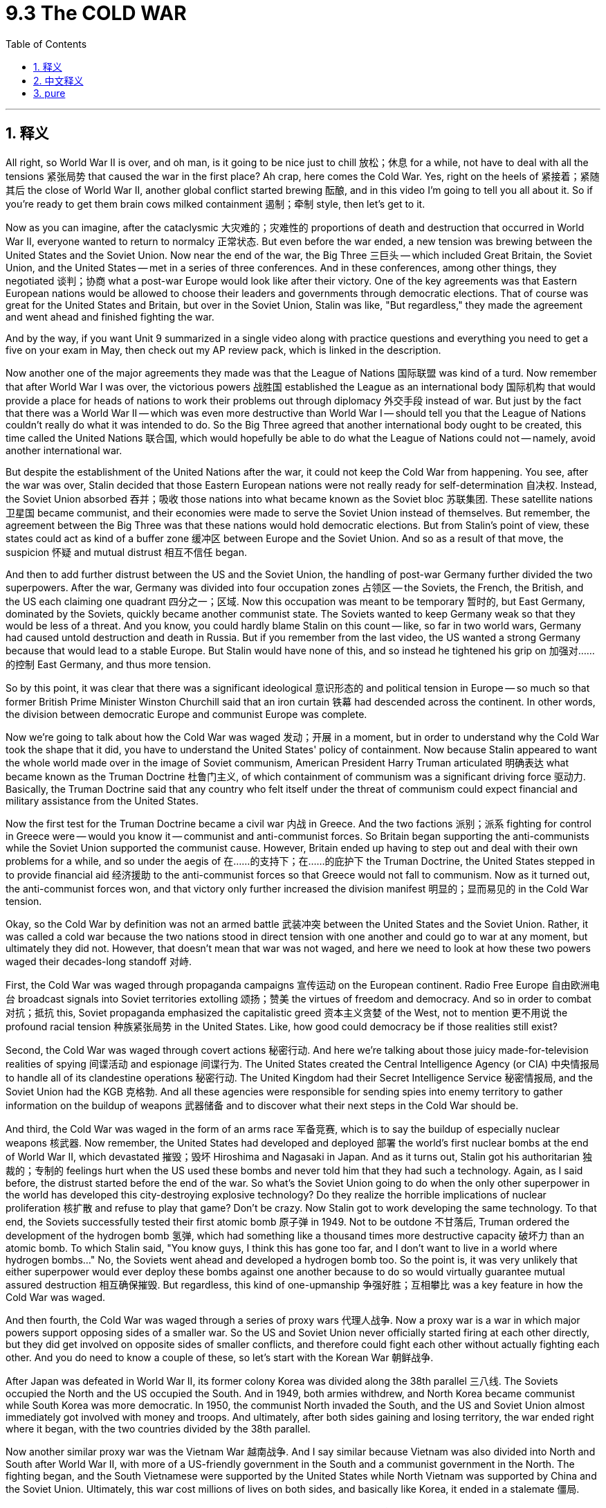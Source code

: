 
= 9.3 The COLD WAR
:toc: left
:toclevels: 3
:sectnums:
:stylesheet: myAdocCss.css

'''

== 释义

All right, so World War II is over, and oh man, is it going to be nice just to chill 放松；休息 for a while, not have to deal with all the tensions 紧张局势 that caused the war in the first place? Ah crap, here comes the Cold War. Yes, right on the heels of 紧接着；紧随其后 the close of World War II, another global conflict started brewing 酝酿, and in this video I'm going to tell you all about it. So if you're ready to get them brain cows milked containment 遏制；牵制 style, then let's get to it. +

Now as you can imagine, after the cataclysmic 大灾难的；灾难性的 proportions of death and destruction that occurred in World War II, everyone wanted to return to normalcy 正常状态. But even before the war ended, a new tension was brewing between the United States and the Soviet Union. Now near the end of the war, the Big Three 三巨头 -- which included Great Britain, the Soviet Union, and the United States -- met in a series of three conferences. And in these conferences, among other things, they negotiated 谈判；协商 what a post-war Europe would look like after their victory. One of the key agreements was that Eastern European nations would be allowed to choose their leaders and governments through democratic elections. That of course was great for the United States and Britain, but over in the Soviet Union, Stalin was like, "But regardless," they made the agreement and went ahead and finished fighting the war. +

And by the way, if you want Unit 9 summarized in a single video along with practice questions and everything you need to get a five on your exam in May, then check out my AP review pack, which is linked in the description. +

Now another one of the major agreements they made was that the League of Nations 国际联盟 was kind of a turd. Now remember that after World War I was over, the victorious powers 战胜国 established the League as an international body 国际机构 that would provide a place for heads of nations to work their problems out through diplomacy 外交手段 instead of war. But just by the fact that there was a World War II -- which was even more destructive than World War I -- should tell you that the League of Nations couldn't really do what it was intended to do. So the Big Three agreed that another international body ought to be created, this time called the United Nations 联合国, which would hopefully be able to do what the League of Nations could not -- namely, avoid another international war. +

But despite the establishment of the United Nations after the war, it could not keep the Cold War from happening. You see, after the war was over, Stalin decided that those Eastern European nations were not really ready for self-determination 自决权. Instead, the Soviet Union absorbed 吞并；吸收 those nations into what became known as the Soviet bloc 苏联集团. These satellite nations 卫星国 became communist, and their economies were made to serve the Soviet Union instead of themselves. But remember, the agreement between the Big Three was that these nations would hold democratic elections. But from Stalin's point of view, these states could act as kind of a buffer zone 缓冲区 between Europe and the Soviet Union. And so as a result of that move, the suspicion 怀疑 and mutual distrust 相互不信任 began. +

And then to add further distrust between the US and the Soviet Union, the handling of post-war Germany further divided the two superpowers. After the war, Germany was divided into four occupation zones 占领区 -- the Soviets, the French, the British, and the US each claiming one quadrant 四分之一；区域. Now this occupation was meant to be temporary 暂时的, but East Germany, dominated by the Soviets, quickly became another communist state. The Soviets wanted to keep Germany weak so that they would be less of a threat. And you know, you could hardly blame Stalin on this count -- like, so far in two world wars, Germany had caused untold destruction and death in Russia. But if you remember from the last video, the US wanted a strong Germany because that would lead to a stable Europe. But Stalin would have none of this, and so instead he tightened his grip on 加强对……的控制 East Germany, and thus more tension. +

So by this point, it was clear that there was a significant ideological 意识形态的 and political tension in Europe -- so much so that former British Prime Minister Winston Churchill said that an iron curtain 铁幕 had descended across the continent. In other words, the division between democratic Europe and communist Europe was complete. +

Now we're going to talk about how the Cold War was waged 发动；开展 in a moment, but in order to understand why the Cold War took the shape that it did, you have to understand the United States' policy of containment. Now because Stalin appeared to want the whole world made over in the image of Soviet communism, American President Harry Truman articulated 明确表达 what became known as the Truman Doctrine 杜鲁门主义, of which containment of communism was a significant driving force 驱动力. Basically, the Truman Doctrine said that any country who felt itself under the threat of communism could expect financial and military assistance from the United States. +

Now the first test for the Truman Doctrine became a civil war 内战 in Greece. And the two factions 派别；派系 fighting for control in Greece were -- would you know it -- communist and anti-communist forces. So Britain began supporting the anti-communists while the Soviet Union supported the communist cause. However, Britain ended up having to step out and deal with their own problems for a while, and so under the aegis of 在……的支持下；在……的庇护下 the Truman Doctrine, the United States stepped in to provide financial aid 经济援助 to the anti-communist forces so that Greece would not fall to communism. Now as it turned out, the anti-communist forces won, and that victory only further increased the division manifest 明显的；显而易见的 in the Cold War tension. +

Okay, so the Cold War by definition was not an armed battle 武装冲突 between the United States and the Soviet Union. Rather, it was called a cold war because the two nations stood in direct tension with one another and could go to war at any moment, but ultimately they did not. However, that doesn't mean that war was not waged, and here we need to look at how these two powers waged their decades-long standoff 对峙. +

First, the Cold War was waged through propaganda campaigns 宣传运动 on the European continent. Radio Free Europe 自由欧洲电台 broadcast signals into Soviet territories extolling 颂扬；赞美 the virtues of freedom and democracy. And so in order to combat 对抗；抵抗 this, Soviet propaganda emphasized the capitalistic greed 资本主义贪婪 of the West, not to mention 更不用说 the profound racial tension 种族紧张局势 in the United States. Like, how good could democracy be if those realities still exist? +

Second, the Cold War was waged through covert actions 秘密行动. And here we're talking about those juicy made-for-television realities of spying 间谍活动 and espionage 间谍行为. The United States created the Central Intelligence Agency (or CIA) 中央情报局 to handle all of its clandestine operations 秘密行动. The United Kingdom had their Secret Intelligence Service 秘密情报局, and the Soviet Union had the KGB 克格勃. And all these agencies were responsible for sending spies into enemy territory to gather information on the buildup of weapons 武器储备 and to discover what their next steps in the Cold War should be. +

And third, the Cold War was waged in the form of an arms race 军备竞赛, which is to say the buildup of especially nuclear weapons 核武器. Now remember, the United States had developed and deployed 部署 the world's first nuclear bombs at the end of World War II, which devastated 摧毁；毁坏 Hiroshima and Nagasaki in Japan. And as it turns out, Stalin got his authoritarian 独裁的；专制的 feelings hurt when the US used these bombs and never told him that they had such a technology. Again, as I said before, the distrust started before the end of the war. So what's the Soviet Union going to do when the only other superpower in the world has developed this city-destroying explosive technology? Do they realize the horrible implications of nuclear proliferation 核扩散 and refuse to play that game? Don't be crazy. Now Stalin got to work developing the same technology. To that end, the Soviets successfully tested their first atomic bomb 原子弹 in 1949. Not to be outdone 不甘落后, Truman ordered the development of the hydrogen bomb 氢弹, which had something like a thousand times more destructive capacity 破坏力 than an atomic bomb. To which Stalin said, "You know guys, I think this has gone too far, and I don't want to live in a world where hydrogen bombs..." No, the Soviets went ahead and developed a hydrogen bomb too. So the point is, it was very unlikely that either superpower would ever deploy these bombs against one another because to do so would virtually guarantee mutual assured destruction 相互确保摧毁. But regardless, this kind of one-upmanship 争强好胜；互相攀比 was a key feature in how the Cold War was waged. +

And then fourth, the Cold War was waged through a series of proxy wars 代理人战争. Now a proxy war is a war in which major powers support opposing sides of a smaller war. So the US and Soviet Union never officially started firing at each other directly, but they did get involved on opposite sides of smaller conflicts, and therefore could fight each other without actually fighting each other. And you do need to know a couple of these, so let's start with the Korean War 朝鲜战争. +

After Japan was defeated in World War II, its former colony Korea was divided along the 38th parallel 三八线. The Soviets occupied the North and the US occupied the South. And in 1949, both armies withdrew, and North Korea became communist while South Korea was more democratic. In 1950, the communist North invaded the South, and the US and Soviet Union almost immediately got involved with money and troops. And ultimately, after both sides gaining and losing territory, the war ended right where it began, with the two countries divided by the 38th parallel. +

Now another similar proxy war was the Vietnam War 越南战争. And I say similar because Vietnam was also divided into North and South after World War II, with more of a US-friendly government in the South and a communist government in the North. The fighting began, and the South Vietnamese were supported by the United States while North Vietnam was supported by China and the Soviet Union. Ultimately, this war cost millions of lives on both sides, and basically like Korea, it ended in a stalemate 僵局. +

Under this heading, finally let's talk about the Soviet invasion of Afghanistan 苏联入侵阿富汗. Now in 1979, there was trouble in Afghanistan -- at least from the Soviet perspective. Anti-communist guerrillas 反共产主义游击队 were attempting to overthrow 推翻 the communist government there. So the Soviet Union invaded to support the communists. And while the United States didn't send troops, they did send a metric buttload of weapons to support those who were attempting the overthrow. And this became a long and protracted war 持久战 that really only ended when the Soviet Union withdrew in 1989. +

So the point is, even though the Soviets and the Americans didn't come to blows 发生冲突；大打出手 directly during the Cold War, they did fight each other through these other world conflicts. +

Okay, click here if you want to keep reviewing Unit 9 of AP Euro, and click here if you want to grab my AP Euro review pack, which has everything you need to get an A in your class and a five on your exam in May. I'll catch you on the flip-flop. I'm out. +

'''

== 中文释义

好的，第二次世界大战结束了，哎呀，能放松一阵子，不用再面对那些引发战争的紧张局势，那该多好啊。哎呀糟糕，冷战来了。是的，就在第二次世界大战结束后，另一场全球冲突开始酝酿，在这个视频里，我会把一切都告诉你。所以，如果你准备好以“遏制政策”的视角来获取知识，那就开始吧。 +

正如你能想象的那样，在经历了**"第二次世界大战"**带来的巨大死亡和破坏之后，每个人都想恢复正常生活。但甚至在战争结束之前，美国和苏联之间就开始酝酿新的紧张局势。**在战争接近尾声时，“三巨头”—— 包括英国、苏联和美国 —— 召开了一系列三次会议(三方会议?)。**在这些会议上，除了其他事项之外，**他们商讨了战后欧洲在胜利之后的样子。其中一个关键的协议是，东欧国家将被允许通过民主选举, 来选择他们的领导人和政府。**这当然对美国和英国来说是好事，但在苏联这边，斯大林心想：“不管怎样”，他们达成了协议，然后继续打完了战争。 +

顺便说一下，如果你想在一个视频里看到第9单元的总结，还有练习题以及在五月考试中得5分所需的一切，那就看看我的AP复习资料包，简介里有链接。 +

*他们达成的另一个重要协议是，*"国际联盟"有点没用。记住，第一次世界大战结束后，战胜国成立了"国际联盟"，作为一个国际组织，为各国领导人提供一个通过外交手段解决问题的地方，而不是通过战争。但从第二次世界大战比第一次世界大战更具破坏性这一事实来看，国际联盟并没能真正做到它原本应该做的事情。所以“三巨头”一致认为应该成立另一个国际组织，这次叫做**"联合国"（the United Nations），希望它能够做到"国际联盟"做不到的事情，也就是避免另一场国际战争。** +

**但尽管战后成立了联合国，它也没能阻止冷战的发生。**你看，战争结束后，斯大林认为那些东欧国家并没有真正做好自决的准备。相反，苏联把这些国家纳入了所谓的苏联阵营。这些卫星国变成了共产主义国家，它们的经济是为苏联服务，而不是为自己服务。但要记住，*“三巨头”之间的协议是, 这些国家将举行民主选举。但在斯大林看来，这些国家可以成为欧洲和苏联之间的缓冲区。所以，这一举措导致了猜疑和相互不信任的开始。* +

然后，美国和苏联之间的不信任进一步加剧，**对战后德国的处理, 让这两个超级大国之间的分歧更大了。**战后，德国被分成了四个占领区，苏联、法国、英国和美国各占领一块。这次占领本应是暂时的，但由苏联控制的东德, 很快变成了另一个共产主义国家。**苏联想让德国保持虚弱，这样德国的威胁就会变小(中国对日本的态度, 也是这样)。**而且你知道，在这一点上很难责怪斯大林，毕竟在两次世界大战中，德国在俄罗斯造成了难以言喻的破坏和死亡。但如果你还记得上一个视频的内容，**美国想要一个强大的德国，因为这将带来一个稳定的欧洲。**但斯大林不这么想，所以他加强了对东德的控制，这进一步加剧了紧张局势。 +

所以在这一点上，很明显欧洲存在着严重的"意识形态"和政治紧张局势，以至于前英国首相温斯顿·丘吉尔（Winston Churchill）说，一道“铁幕”降临在了欧洲大陆。换句话说，民主欧洲和共产主义欧洲之间的分裂完成了。 +

我们马上要谈谈"冷战"是如何展开的，但为了理解冷战为什么会是现在这个样子，你必须了解美国的“遏制”政策。因为斯大林似乎想让整个世界都变成苏联共产主义的样子，*美国总统哈里·杜鲁门（Harry Truman）提出了所谓的“#杜鲁门主义#”（the Truman Doctrine），“遏制”共产主义是其中的一个重要驱动力。基本上，杜鲁门主义表示，#任何觉得自己受到共产主义威胁的国家, 都可以期望从美国获得财政和军事援助。#* +

"杜鲁门主义"面临的第一个考验是希腊的内战。在希腊为控制权而战的两个派别，你可能已经猜到了，是"共产主义力量"和"反共产主义力量"。所以英国开始支持反共产主义力量，而苏联支持共产主义力量。然而，英国最终不得不暂时抽身处理自己的问题，所以在杜鲁门主义的支持下，美国介入并向"反共产主义力量"提供财政援助，以防止希腊落入共产主义之手。结果是，"反共产主义力量"获胜，这次胜利进一步加剧了冷战中的紧张局势。 +

好的，从定义上来说，冷战不是美国和苏联之间的武装战斗。之所以被称为“冷战”，是因为这两个国家相互之间存在直接的紧张关系，随时可能开战，但最终并没有真正交战。然而，这并不意味着没有战争行为，在这里我们需要看看这两个大国是如何进行长达数十年的对峙的。 +

首先，冷战在欧洲大陆上通过宣传运动展开。“自由欧洲电台”（Radio Free Europe）向苏联领土广播，颂扬自由和民主的优点。为了应对这一点，苏联的宣传强调西方资本主义的贪婪，更不用说美国严重的种族紧张局势了。想想看，如果这些现实仍然存在，民主又能好到哪里去呢？ +

其次，**冷战通过秘密行动展开。**这里我们说的是那些像电视剧里演的精彩的间谍活动。美国成立了中央情报局（Central Intelligence Agency，CIA）来处理所有的秘密行动。英国有它的秘密情报局，苏联有克格勃（KGB）。**所有这些机构负责向敌方领土派遣间谍，**收集有关武器集结的信息，并**了解他们在冷战中的下一步行动。** +

第三，**冷战以"军备竞赛"的形式展开，**也就是说，特别是核武器的集结。记住，美国在第二次世界大战结束时开发并部署了世界上第一批核弹，这对日本的广岛和长崎造成了巨大破坏。事实证明，美国使用这些核弹,却没有告诉斯大林他们拥有这种技术，这让斯大林作为独裁者的自尊心受到了伤害。再说一次，就像我之前说的，不信任在战争结束前就开始了。那么当世界上另一个超级大国开发出这种能摧毁城市的爆炸技术时，苏联会怎么做呢？他们会意识到核扩散的可怕后果并拒绝参与这种竞赛吗？别傻了。斯大林开始研发同样的技术。为此，**苏联在1949年成功试爆了他们的第一颗原子弹。**为了不被超越，杜鲁门下令研发氢弹，**氢弹的破坏力是原子弹的大约一千倍。**斯大林心想：“你们知道吗，我觉得这太过分了，我不想生活在一个有氢弹的世界里……” 不，苏联也继续研发了氢弹。所以关键是，两个超级大国都不太可能向对方部署这些核弹，因为这么做实际上会导致相互毁灭。但不管怎样，这种相互竞争是冷战的一个关键特征。 +

第四，**冷战通过一系列"代理人战争"展开。所谓代理人战争，是指大国支持一场小规模战争中的对立双方。所以美国和苏联从未正式直接向对方开火，但他们确实参与了一些小规模冲突的对立双方，因此在没有真正交战的情况下相互对抗。**你需要了解其中的几个例子，那我们就从朝鲜战争开始说起。 +

在第二次世界大战中日本战败后，它的前殖民地朝鲜沿着三八线被分割。苏联占领了北方，美国占领了南方。1949年，双方军队都撤离了，北朝鲜变成了共产主义国家，而南朝鲜更加民主。1950年，共产主义的北朝鲜入侵南朝鲜，美国和苏联几乎立即投入资金和军队介入。最终，在双方都有领土得失之后，战争又回到了原点，两国还是以三八线为界分割开来。 +

另一场类似的代理人战争是越南战争。我说它类似，是因为第二次世界大战后, 越南也被分成了北越和南越，南越有一个更亲美的政府，北越则是共产主义政府。战斗开始了，南越得到了美国的支持，而北越得到了中国和苏联的支持。最终，这场战争导致双方都有数百万人丧生，而且基本上和朝鲜战争一样，以僵局告终。 +

在这个主题下，最后我们来谈谈苏联入侵阿富汗。1979年，阿富汗出现了问题 —— 至少从苏联的角度来看是这样。**反共产主义游击队试图推翻那里的共产主义政府。所以苏联入侵阿富汗以支持共产主义者。**虽然美国没有派遣军队，但他们确实提供了大量武器来支持那些试图推翻政府的人。这成了一场漫长而持久的战争，直到1989年苏联撤军，战争才真正结束。 +

所以重点是，尽管在冷战期间, 苏联和美国没有直接交战，但他们确实通过这些其他的世界冲突相互对抗。 +

好的，如果你想继续复习AP欧洲史的第9单元，点击这里，如果你想获取我的AP欧洲史复习资料包，点击这里，它包含了你在课堂上得A、在五月考试中得5分所需的一切。回头见。我走了。 +

'''

== pure

All right, so World War II is over, and oh man, is it going to be nice just to chill for a while, not have to deal with all the tensions that caused the war in the first place? Ah crap, here comes the Cold War. Yes, right on the heels of the close of World War II, another global conflict started brewing, and in this video I'm going to tell you all about it. So if you're ready to get them brain cows milked containment style, then let's get to it.

Now as you can imagine, after the cataclysmic proportions of death and destruction that occurred in World War II, everyone wanted to return to normalcy. But even before the war ended, a new tension was brewing between the United States and the Soviet Union. Now near the end of the war, the Big Three -- which included Great Britain, the Soviet Union, and the United States -- met in a series of three conferences. And in these conferences, among other things, they negotiated what a post-war Europe would look like after their victory. One of the key agreements was that Eastern European nations would be allowed to choose their leaders and governments through democratic elections. That of course was great for the United States and Britain, but over in the Soviet Union, Stalin was like, "But regardless," they made the agreement and went ahead and finished fighting the war.

And by the way, if you want Unit 9 summarized in a single video along with practice questions and everything you need to get a five on your exam in May, then check out my AP review pack, which is linked in the description.

Now another one of the major agreements they made was that the League of Nations was kind of a turd. Now remember that after World War I was over, the victorious powers established the League as an international body that would provide a place for heads of nations to work their problems out through diplomacy instead of war. But just by the fact that there was a World War II -- which was even more destructive than World War I -- should tell you that the League of Nations couldn't really do what it was intended to do. So the Big Three agreed that another international body ought to be created, this time called the United Nations, which would hopefully be able to do what the League of Nations could not -- namely, avoid another international war.

But despite the establishment of the United Nations after the war, it could not keep the Cold War from happening. You see, after the war was over, Stalin decided that those Eastern European nations were not really ready for self-determination. Instead, the Soviet Union absorbed those nations into what became known as the Soviet bloc. These satellite nations became communist, and their economies were made to serve the Soviet Union instead of themselves. But remember, the agreement between the Big Three was that these nations would hold democratic elections. But from Stalin's point of view, these states could act as kind of a buffer zone between Europe and the Soviet Union. And so as a result of that move, the suspicion and mutual distrust began.

And then to add further distrust between the US and the Soviet Union, the handling of post-war Germany further divided the two superpowers. After the war, Germany was divided into four occupation zones -- the Soviets, the French, the British, and the US each claiming one quadrant. Now this occupation was meant to be temporary, but East Germany, dominated by the Soviets, quickly became another communist state. The Soviets wanted to keep Germany weak so that they would be less of a threat. And you know, you could hardly blame Stalin on this count -- like, so far in two world wars, Germany had caused untold destruction and death in Russia. But if you remember from the last video, the US wanted a strong Germany because that would lead to a stable Europe. But Stalin would have none of this, and so instead he tightened his grip on East Germany, and thus more tension.

So by this point, it was clear that there was a significant ideological and political tension in Europe -- so much so that former British Prime Minister Winston Churchill said that an iron curtain had descended across the continent. In other words, the division between democratic Europe and communist Europe was complete.

Now we're going to talk about how the Cold War was waged in a moment, but in order to understand why the Cold War took the shape that it did, you have to understand the United States' policy of containment. Now because Stalin appeared to want the whole world made over in the image of Soviet communism, American President Harry Truman articulated what became known as the Truman Doctrine, of which containment of communism was a significant driving force. Basically, the Truman Doctrine said that any country who felt itself under the threat of communism could expect financial and military assistance from the United States.

Now the first test for the Truman Doctrine became a civil war in Greece. And the two factions fighting for control in Greece were -- would you know it -- communist and anti-communist forces. So Britain began supporting the anti-communists while the Soviet Union supported the communist cause. However, Britain ended up having to step out and deal with their own problems for a while, and so under the aegis of the Truman Doctrine, the United States stepped in to provide financial aid to the anti-communist forces so that Greece would not fall to communism. Now as it turned out, the anti-communist forces won, and that victory only further increased the division manifest in the Cold War tension.

Okay, so the Cold War by definition was not an armed battle between the United States and the Soviet Union. Rather, it was called a cold war because the two nations stood in direct tension with one another and could go to war at any moment, but ultimately they did not. However, that doesn't mean that war was not waged, and here we need to look at how these two powers waged their decades-long standoff.

First, the Cold War was waged through propaganda campaigns on the European continent. Radio Free Europe broadcast signals into Soviet territories extolling the virtues of freedom and democracy. And so in order to combat this, Soviet propaganda emphasized the capitalistic greed of the West, not to mention the profound racial tension in the United States. Like, how good could democracy be if those realities still exist?

Second, the Cold War was waged through covert actions. And here we're talking about those juicy made-for-television realities of spying and espionage. The United States created the Central Intelligence Agency (or CIA) to handle all of its clandestine operations. The United Kingdom had their Secret Intelligence Service, and the Soviet Union had the KGB. And all these agencies were responsible for sending spies into enemy territory to gather information on the buildup of weapons and to discover what their next steps in the Cold War should be.

And third, the Cold War was waged in the form of an arms race, which is to say the buildup of especially nuclear weapons. Now remember, the United States had developed and deployed the world's first nuclear bombs at the end of World War II, which devastated Hiroshima and Nagasaki in Japan. And as it turns out, Stalin got his authoritarian feelings hurt when the US used these bombs and never told him that they had such a technology. Again, as I said before, the distrust started before the end of the war. So what's the Soviet Union going to do when the only other superpower in the world has developed this city-destroying explosive technology? Do they realize the horrible implications of nuclear proliferation and refuse to play that game? Don't be crazy. Now Stalin got to work developing the same technology. To that end, the Soviets successfully tested their first atomic bomb in 1949. Not to be outdone, Truman ordered the development of the hydrogen bomb, which had something like a thousand times more destructive capacity than an atomic bomb. To which Stalin said, "You know guys, I think this has gone too far, and I don't want to live in a world where hydrogen bombs..." No, the Soviets went ahead and developed a hydrogen bomb too. So the point is, it was very unlikely that either superpower would ever deploy these bombs against one another because to do so would virtually guarantee mutual assured destruction. But regardless, this kind of one-upmanship was a key feature in how the Cold War was waged.

And then fourth, the Cold War was waged through a series of proxy wars. Now a proxy war is a war in which major powers support opposing sides of a smaller war. So the US and Soviet Union never officially started firing at each other directly, but they did get involved on opposite sides of smaller conflicts, and therefore could fight each other without actually fighting each other. And you do need to know a couple of these, so let's start with the Korean War.

After Japan was defeated in World War II, its former colony Korea was divided along the 38th parallel. The Soviets occupied the North and the US occupied the South. And in 1949, both armies withdrew, and North Korea became communist while South Korea was more democratic. In 1950, the communist North invaded the South, and the US and Soviet Union almost immediately got involved with money and troops. And ultimately, after both sides gaining and losing territory, the war ended right where it began, with the two countries divided by the 38th parallel.

Now another similar proxy war was the Vietnam War. And I say similar because Vietnam was also divided into North and South after World War II, with more of a US-friendly government in the South and a communist government in the North. The fighting began, and the South Vietnamese were supported by the United States while North Vietnam was supported by China and the Soviet Union. Ultimately, this war cost millions of lives on both sides, and basically like Korea, it ended in a stalemate.

Under this heading, finally let's talk about the Soviet invasion of Afghanistan. Now in 1979, there was trouble in Afghanistan -- at least from the Soviet perspective. Anti-communist guerrillas were attempting to overthrow the communist government there. So the Soviet Union invaded to support the communists. And while the United States didn't send troops, they did send a metric buttload of weapons to support those who were attempting the overthrow. And this became a long and protracted war that really only ended when the Soviet Union withdrew in 1989.

So the point is, even though the Soviets and the Americans didn't come to blows directly during the Cold War, they did fight each other through these other world conflicts.

Okay, click here if you want to keep reviewing Unit 9 of AP Euro, and click here if you want to grab my AP Euro review pack, which has everything you need to get an A in your class and a five on your exam in May. I'll catch you on the flip-flop. I'm out.

'''